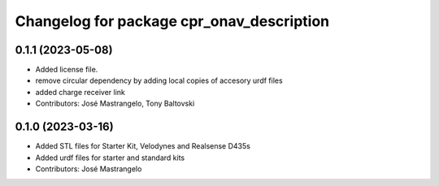^^^^^^^^^^^^^^^^^^^^^^^^^^^^^^^^^^^^^^^^^^
Changelog for package cpr_onav_description
^^^^^^^^^^^^^^^^^^^^^^^^^^^^^^^^^^^^^^^^^^

0.1.1 (2023-05-08)
------------------
* Added license file.
* remove circular dependency by adding local copies of accesory urdf files
* added charge receiver link
* Contributors: José Mastrangelo, Tony Baltovski

0.1.0 (2023-03-16)
------------------
* Added STL files for Starter Kit, Velodynes and Realsense D435s
* Added urdf files for starter and standard kits
* Contributors: José Mastrangelo

